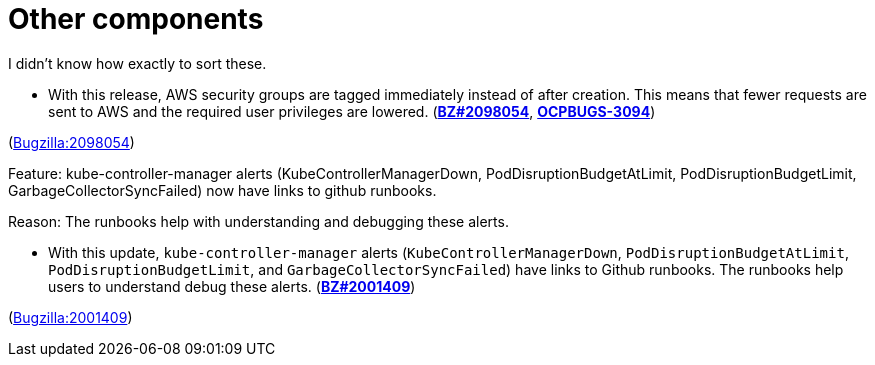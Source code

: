 [id="new-features-other-components"]
= Other components

I didn't know how exactly to sort these.


[id="BZ-2098054"]
* With this release, AWS security groups are tagged immediately instead of after creation. This means that fewer requests are sent to AWS and the required user privileges are lowered. (link:https://bugzilla.redhat.com/show_bug.cgi?id=2098054[*BZ#2098054*], link:https://issues.redhat.com/browse/OCPBUGS-3094[*OCPBUGS-3094*])

(link:https://bugzilla.redhat.com/show_bug.cgi?id=2098054[Bugzilla:2098054]) 

[id="BZ-2001409"]
Feature:
kube-controller-manager alerts (KubeControllerManagerDown, PodDisruptionBudgetAtLimit, PodDisruptionBudgetLimit, GarbageCollectorSyncFailed) now have links to github runbooks.

Reason: 
The runbooks help with understanding and debugging these alerts.

* With this update, `kube-controller-manager` alerts (`KubeControllerManagerDown`, `PodDisruptionBudgetAtLimit`, `PodDisruptionBudgetLimit`, and `GarbageCollectorSyncFailed`) have links to Github  runbooks. The runbooks help users to understand debug these alerts. (link:https://bugzilla.redhat.com/show_bug.cgi?id=2001409[*BZ#2001409*])

(link:https://bugzilla.redhat.com/show_bug.cgi?id=2001409[Bugzilla:2001409]) 
